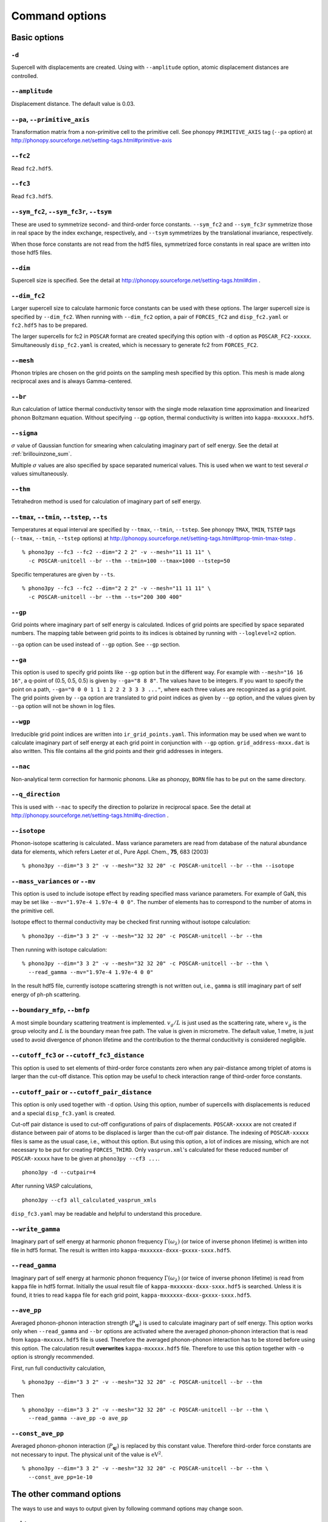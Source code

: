 .. _command_options:

Command options
===============

Basic options 
--------------

``-d``
~~~~~~~

Supercell with displacements are created. Using with ``--amplitude``
option, atomic displacement distances are controlled.

``--amplitude``
~~~~~~~~~~~~~~~~

Displacement distance. The default value is 0.03.

``--pa``, ``--primitive_axis``
~~~~~~~~~~~~~~~~~~~~~~~~~~~~~~~

Transformation matrix from a non-primitive cell to the primitive
cell. See phonopy ``PRIMITIVE_AXIS`` tag (``--pa`` option) at
http://phonopy.sourceforge.net/setting-tags.html#primitive-axis

``--fc2``
~~~~~~~~~~

Read ``fc2.hdf5``.

``--fc3``
~~~~~~~~~~

Read ``fc3.hdf5``.

``--sym_fc2``, ``--sym_fc3r``, ``--tsym``
~~~~~~~~~~~~~~~~~~~~~~~~~~~~~~~~~~~~~~~~~~

These are used to symmetrize second- and third-order force
constants. ``--sym_fc2`` and ``--sym_fc3r`` symmetrize those in real
space by the index exchange, respectively, and ``--tsym`` symmetrizes
by the translational invariance, respectively.

..
   ``--sym_fc3q`` symmetrizes third-order force constants in normal
   coordinates by the index exchange.

When those force constants are not read from the hdf5 files,
symmetrized force constants in real space are written into those hdf5
files.

``--dim``
~~~~~~~~~~

Supercell size is specified. See the
detail at http://phonopy.sourceforge.net/setting-tags.html#dim .

``--dim_fc2``
~~~~~~~~~~~~~~

Larger supercell size to calculate harmonic force constants can be
used with these options. The larger supercell size is specified by
``--dim_fc2``. When running with ``--dim_fc2`` option, a pair of
``FORCES_fC2`` and ``disp_fc2.yaml`` or ``fc2.hdf5`` has to be
prepared.

The larger supercells for fc2 in ``POSCAR`` format are created
specifying this option with ``-d`` option as
``POSCAR_FC2-xxxxx``. Simultaneously ``disp_fc2.yaml`` is created,
which is necessary to generate fc2 from ``FORCES_FC2``.

``--mesh``
~~~~~~~~~~~

Phonon triples are chosen on the grid points on the sampling mesh
specified by this option. This mesh is made along reciprocal
axes and is always Gamma-centered.

..
   ``--md``
   ~~~~~~~~~

   Divisors of mesh numbers. Another sampling mesh is used to calculate
   phonon lifetimes. :math:`8\times 8\times 8` mesh is used for the
   calculation of phonon lifetimes when it is specified, e.g.,
   ``--mesh="11 11 11" --md="2 2 2"``.

``--br``
~~~~~~~~~

Run calculation of lattice thermal conductivity tensor with the single
mode relaxation time approximation and linearized phonon Boltzmann
equation. Without specifying ``--gp`` option, thermal conductivity is
written into ``kappa-mxxxxxx.hdf5``.

``--sigma``
~~~~~~~~~~~~

:math:`\sigma` value of Gaussian function for smearing when
calculating imaginary part of self energy. See the detail at
:ref:`brillouinzone_sum`.

Multiple :math:`\sigma` values are also specified by space separated
numerical values. This is used when we want to test several
:math:`\sigma` values simultaneously.


``--thm``
~~~~~~~~~~

Tetrahedron method is used for calculation of imaginary part of self
energy.

``--tmax``, ``--tmin``, ``--tstep``, ``--ts``
~~~~~~~~~~~~~~~~~~~~~~~~~~~~~~~~~~~~~~~~~~~~~~

Temperatures at equal interval are specified by ``--tmax``,
``--tmin``, ``--tstep``. See phonopy ``TMAX``, ``TMIN``, ``TSTEP``
tags (``--tmax``, ``--tmin``, ``--tstep`` options) at
http://phonopy.sourceforge.net/setting-tags.html#tprop-tmin-tmax-tstep .

::

   % phono3py --fc3 --fc2 --dim="2 2 2" -v --mesh="11 11 11" \
     -c POSCAR-unitcell --br --thm --tmin=100 --tmax=1000 --tstep=50


Specific temperatures are given by ``--ts``.

::

   % phono3py --fc3 --fc2 --dim="2 2 2" -v --mesh="11 11 11" \
     -c POSCAR-unitcell --br --thm --ts="200 300 400"

``--gp``
~~~~~~~~~

Grid points where imaginary part of self energy is calculated. Indices
of grid points are specified by space separated numbers. The mapping
table between grid points to its indices is obtained by running with
``--loglevel=2`` option.

``--ga`` option can be used instead of ``--gp`` option. See ``--gp``
section.

``--ga``
~~~~~~~~~

This option is used to specify grid points like ``--gp`` option but in
the different way. For example with ``--mesh="16 16 16"``, a q-point
of (0.5, 0.5, 0.5) is given by ``--ga="8 8 8"``. The values have to be
integers. If you want to specify the point on a path, ``--ga="0 0 0 1
1 1 2 2 2 3 3 3 ..."``, where each three values are recogninzed as a
grid point. The grid points given by ``--ga`` option are translated to
grid point indices as given by ``--gp`` option, and the values given
by ``--ga`` option will not be shown in log files.

``--wgp``
~~~~~~~~~~

Irreducible grid point indices are written into
``ir_grid_points.yaml``. This information may be used when we want to
calculate imaginary part of self energy at each grid point in
conjunction with ``--gp`` option. ``grid_address-mxxx.dat`` is also
written. This file contains all the grid points and their grid
addresses in integers.

``--nac``
~~~~~~~~~~

Non-analytical term correction for harmonic phonons. Like as phonopy,
``BORN`` file has to be put on the same directory.

``--q_direction``
~~~~~~~~~~~~~~~~~~

This is used with ``--nac`` to specify the direction to polarize in
reciprocal space. See the detail at
http://phonopy.sourceforge.net/setting-tags.html#q-direction .

``--isotope``
~~~~~~~~~~~~~~

Phonon-isotope scattering is calculated.. Mass variance parameters are
read from database of the natural abundance data for elements, which
refers Laeter *et al.*, Pure Appl. Chem., **75**, 683
(2003)

::

   % phono3py --dim="3 3 2" -v --mesh="32 32 20" -c POSCAR-unitcell --br --thm --isotope

``--mass_variances`` or ``--mv``
~~~~~~~~~~~~~~~~~~~~~~~~~~~~~~~~~

This option is used to include isotope effect by reading specified
mass variance parameters. For example of GaN, this may be set like
``--mv="1.97e-4 1.97e-4 0 0"``. The number of elements has to
correspond to the number of atoms in the primitive cell.

Isotope effect to thermal conductivity may be checked first running
without isotope calculation::

   % phono3py --dim="3 3 2" -v --mesh="32 32 20" -c POSCAR-unitcell --br --thm

Then running with isotope calculation::

   % phono3py --dim="3 3 2" -v --mesh="32 32 20" -c POSCAR-unitcell --br --thm \
     --read_gamma --mv="1.97e-4 1.97e-4 0 0"

In the result hdf5 file, currently isotope scattering strength is not
written out, i.e., ``gamma`` is still imaginary part of self energy of
ph-ph scattering.

``--boundary_mfp``, ``--bmfp``
~~~~~~~~~~~~~~~~~~~~~~~~~~~~~~~

A most simple boundary scattering treatment is
implemented. :math:`v_g/L` is just used as the scattering rate, where
:math:`v_g` is the group velocity and :math:`L` is the boundary mean
free path. The value is given in micrometre. The default value, 1
metre, is just used to avoid divergence of phonon lifetime and the
contribution to the thermal conducitivity is considered negligible.

``--cutoff_fc3`` or ``--cutoff_fc3_distance``
~~~~~~~~~~~~~~~~~~~~~~~~~~~~~~~~~~~~~~~~~~~~~~

This option is used to set elements of third-order force constants
zero when any pair-distance among triplet of atoms is larger than the
cut-off distance. This option may be useful to check interaction range
of third-order force constants.

``--cutoff_pair`` or ``--cutoff_pair_distance``
~~~~~~~~~~~~~~~~~~~~~~~~~~~~~~~~~~~~~~~~~~~~~~~~

This option is only used together with ``-d`` option. Using this
option, number of supercells with displacements is reduced and a
special ``disp_fc3.yaml`` is created.

Cut-off pair distance is used to cut-off configurations of pairs of
displacements. ``POSCAR-xxxxx`` are not created if distance between
pair of atoms to be displaced is larger than the cut-off pair
distance. The indexing of ``POSCAR-xxxxx`` files is same as the usual
case, i.e., without this option. But using this option, a lot of
indices are missing, which are not necessary to be put for creating
``FORCES_THIRD``. Only ``vasprun.xml``'s calculated for these
reduced number of ``POSCAR-xxxxx`` have to be given at ``phono3py --cf3
...``.

::

   phono3py -d --cutpair=4

After running VASP calculations,

::

   phono3py --cf3 all_calculated_vasprun_xmls

``disp_fc3.yaml`` may be readable and helpful to understand this procedure.

``--write_gamma``
~~~~~~~~~~~~~~~~~~

Imaginary part of self energy at harmonic phonon frequency
:math:`\Gamma(\omega_\lambda)` (or twice of inverse phonon lifetime)
is written into file in hdf5 format.  The result is written into
``kappa-mxxxxxx-dxxx-gxxxx-sxxx.hdf5``.

``--read_gamma``
~~~~~~~~~~~~~~~~~

Imaginary part of self energy at harmonic phonon frequency
:math:`\Gamma(\omega_\lambda)` (or twice of inverse phonon lifetime)
is read from ``kappa`` file in hdf5 format.
Initially the usual result file of ``kappa-mxxxxxx-dxxx-sxxx.hdf5`` is
searched. Unless it is found, it tries to read ``kappa`` file for
each grid point, ``kappa-mxxxxxx-dxxx-gxxxx-sxxx.hdf5``.

..
   ``--write_amplitude``
   ~~~~~~~~~~~~~~~~~~~~~~

   Interaction strengths of triplets are written into file in hdf5
   format. This file can be huge and usually it is not recommended to
   write it out.

``--ave_pp``
~~~~~~~~~~~~~

Averaged phonon-phonon interaction strength (:math:`P_{\mathbf{q}j}`)
is used to calculate imaginary part of self energy. This option works
only when ``--read_gamma`` and ``--br`` options are activated where
the averaged phonon-phonon interaction that is read from
``kappa-mxxxxx.hdf5`` file is used. Therefore the averaged
phonon-phonon interaction has to be stored before using this
option. The calculation result **overwrites** ``kappa-mxxxxx.hdf5``
file. Therefore to use this option together with ``-o`` option is
strongly recommended.

First, run full conductivity calculation,

::

   % phono3py --dim="3 3 2" -v --mesh="32 32 20" -c POSCAR-unitcell --br --thm

Then

::

   % phono3py --dim="3 3 2" -v --mesh="32 32 20" -c POSCAR-unitcell --br --thm \
     --read_gamma --ave_pp -o ave_pp

``--const_ave_pp``
~~~~~~~~~~~~~~~~~~~

Averaged phonon-phonon interaction (:math:`P_{\mathbf{q}j}`) is
replaced by this constant value. Therefore third-order force constants
are not necessary to input.  The physical unit of the value is
:math:`\text{eV}^2`.

::
   
   % phono3py --dim="3 3 2" -v --mesh="32 32 20" -c POSCAR-unitcell --br --thm \
     --const_ave_pp=1e-10

The other command options
--------------------------

The ways to use and ways to output given by following command options
may change soon.

``--jdos``
~~~~~~~~~~~

Two classes of joint density of states (JDOS) are calculated. The
result is written into ``jdos-mxxxxxx-gx.dat``. The first column is
the frequency, and the second and third columns are the values given
as follows, respectively,

.. math::
   
   &D_2^{(1)}(\mathbf{q}, \omega) = \frac{1}{N}
   \sum_{\lambda_1,\lambda_2}
   \left[\delta(\omega+\omega_{\lambda_1}-\omega_{\lambda_2}) +
   \delta(\omega-\omega_{\lambda_1}+\omega_{\lambda_2}) \right], \\
   &D_2^{(2)}(\mathbf{q}, \omega) = \frac{1}{N}
   \sum_{\lambda_1,\lambda_2}\delta(\omega-\omega_{\lambda_1}
   -\omega_{\lambda_2}).

::

   % phono3py --fc2 --dim="2 2 2" -c POSCAR-unitcell --mesh="16 16 16" \
     --thm --nac --jdos --ga="0 0 0  8 8 8"

When temperatures are specified, two classes of weighted JDOS are
calculated. The result is written into ``jdos-mxxxxxx-gx-txxx.dat``,
where ``txxx`` shows the temperature. The first column is the
frequency, and the second and third columns are the values given as
follows, respectively,

.. math::

   &N_2^{(1)}(\mathbf{q}, \omega) = \frac{1}{N}
   \sum_{\lambda'\lambda''} \Delta(-\mathbf{q}+\mathbf{q}'+\mathbf{q}'')
   (n_{\lambda'} - n_{\lambda''}) [ \delta( \omega + \omega_{\lambda'} -
   \omega_{\lambda''}) - \delta( \omega - \omega_{\lambda'} +
   \omega_{\lambda''})], \\
   &N_2^{(2)}(\mathbf{q}, \omega) = \frac{1}{N}
   \sum_{\lambda'\lambda''} \Delta(-\mathbf{q}+\mathbf{q}'+\mathbf{q}'')
   (n_{\lambda'}+ n_{\lambda''}+1) \delta( \omega - \omega_{\lambda'} -
   \omega_{\lambda''}).

::

   % phono3py --fc2 --dim="2 2 2" -c POSCAR-unitcell --mesh="16 16 16" \
     --thm --nac --jdos --ga="0 0 0  8 8 8" --ts=300


``--bi``
~~~~~~~~~

Specify band indices. Imaginary part of self energy is calculated when
``--lw`` is not specified. The output file name is like
``gammas-mxxxxxx-gxx-bx.dat`` where ``bxbx...`` shows the band indices
used to be averaged. The calculated values at indices separated by
space are averaged, and those separated by comma are separately
calculated.

::

   % phono3py --fc3 --fc2 --dim="2 2 2" --mesh="16 16 16" \
     -c POSCAR-unitcell --thm --nac --gp="34" --bi="4 5, 6"


``--lw``
~~~~~~~~~

Linewidth calculation. The output is written to ``linewidth-mxxxx-gxx-bx.dat``.

::

   % phono3py --fc3 --fc2 --dim="2 2  2" --mesh="16 16 16" -c POSCAR-unitcell \
     --thm --nac --q_direction="1 0 0" --gp=0 --lw --bi="4 5, 6"
     

``--gruneisen``
~~~~~~~~~~~~~~~~

Mode-Gruneisen-parameters are calculated from fc3.

Mesh sampling mode::

   % phono3py --fc3 --fc2 --dim="2 2 2" -v --mesh="16 16 16" 
     -c POSCAR-unitcell --nac --gruneisen

Band path mode::

   % phono3py --fc3 --fc2 --dim="2 2 2" -v \
     -c POSCAR-unitcell --nac --gruneisen --band="0 0 0  0 0 1/2"



.. |sflogo| image:: http://sflogo.sourceforge.net/sflogo.php?group_id=161614&type=1
            :target: http://sourceforge.net

|sflogo|
